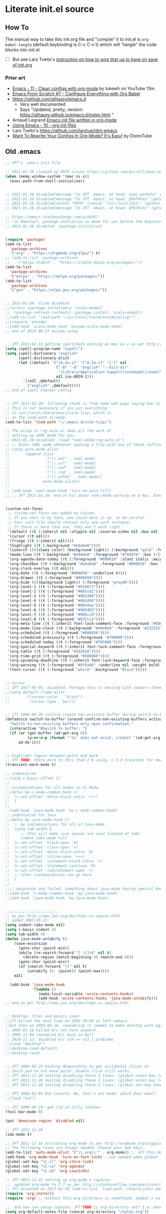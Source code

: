 * Literate init.el source

** How To

The manual way to take this init.org file and "compile" it to init.el is
~org-babel-tangle~ (default keybinding is C-c C-v t) which will "tangle"
the code blocks into init.el

- [ ] But see Lars Tveito's [[https://github.com/larstvei/dot-emacs#about][instruction on how to wire that up to have on save of init.org]]

*** Prior art
- [[https://www.youtube.com/watch?v=mFsbpS5R6PI&ab_channel=Lukewh][Emacs - 11 - Clean configs with org-mode]] by lukewh on YouTube 13m
- [[https://www.youtube.com/watch?v=kkqVTDbfYp4&t=5s&ab_channel=SystemCrafters][Emacs From Scratch #7 - Configure Everything with Org Babel]]
- https://github.com/alhassy/emacs.d
  - Very well documented
  - Says "Updated, pretty, version: https://alhassy.github.io/emacs.d/index.html "
- Arnaud Legrand [[http://mescal.imag.fr/membres/arnaud.legrand/misc/init.php][Emacs init file written in org-mode]]
- [[https://cestlaz.github.io/posts/using-emacs-10-org-init/][Using Emacs - 10 - org init files]]
- Lars Tveito's https://github.com/larstvei/dot-emacs
- [[https://www.youtube.com/watch?v=pQe1ul51RM0&ab_channel=DistroTube][Want To Rewrite Your Configs In Org-Mode? It's Easy!]] by DistroTube
  
** Old .emacs

#+begin_src emacs-lisp
;; JFT's .emacs init file

;; 2021-01-28 cleaned up PATH issues https://github.com/purcell/exec-path-from-shell
(when (memq window-system '(mac ns x))
  (exec-path-from-shell-initialize))


;; 2021-01-28 disabled(message "In JFT .emacs. at head. exec-path=%s" exec-path)
;; 2021-01-28 disabled(message "In JFT .emacs. at head. $PATH=%s" (getenv "PATH"))
;; 2021-01-28 disabled(setenv "PATH" (concat "/usr/local/bin:" (getenv "PATH")))
;; 2021-01-28 disabled(message "In JFT .emacs. at head. $PATH=%s" (getenv "PATH"))

;; https://emacs.stackexchange.com/a/44287
;; "in Emacs≥27, package-initialize is done for you before the beginning of the .emacs file."
;; 2021-01-28 disabled: (package-initialize)


(require 'package)
(add-to-list
  'package-archives
  '("org" . "https://orgmode.org/elpa/") t)
;; (add-to-list 'package-archives
;;   '("melpa-stable" . "https://stable.melpa.org/packages/"))
(add-to-list
  'package-archives
  '("melpa" . "https://melpa.org/packages/"))
(add-to-list
  'package-archives
  '("gnu" . "https://elpa.gnu.org/packages/"))


;; 2021-01-26: slime disabled
;;(unless (package-installed-p 'scala-mode2)
;;  (package-refresh-contents) (package-install 'scala-mode2))
;;(add-to-list 'load-path "/usr/local/share/ensime/elisp/")
;;(require 'ensime)
;;(add-hook 'scala-mode-hook 'ensime-scala-mode-hook)
;; end of 2014-09-27 ensime setup


;; JFT 2013-02-13 getting spellcheck working on mac os x as per http://www.emacswiki.org/emacs/CocoAspell
(setq ispell-program-name "aspell")
(setq ispell-dictionary "english"
      ispell-dictionary-alist
      (let ((default '("[A-Za-z]" "[^A-Za-z]" "[']" nil
                       ("-B" "-d" "english" "--dict-dir"
                        "/Library/Application Support/cocoAspell/aspell6-en-6.0-0")
                       nil iso-8859-1)))
        `((nil ,@default)
          ("english" ,@default))))
;; end of spell checker config


;; JFT 2011-01-20: following chunk is from some web page saying how to get nxml-mode working on a mac.
;; This is not necessary if you put everything
;; in /usr/local/share/emacs/site-lisp, which is 
;; on the load-path already.
(add-to-list 'load-path "~/.emacs.d/site-lisp/")
 
;; The elisp in rng-auto.el does all the work of 
;; setting up nXML mode for you.
;; 2021-01-28 disabled: (load "nxml-mode/rng-auto.el")
;; ;; Enter nXML mode whenever opening a file with any of these suffixes.
;; (setq auto-mode-alist
;;       (append (list
;;                '("\\.xml" . nxml-mode)
;;                '("\\.xsl" . nxml-mode)
;;                '("\\.xsd" . nxml-mode)
;;                '("\\.rng" . nxml-mode)
;;                '("\\.xhtml" . nxml-mode))
;;               auto-mode-alist))
;;  
;; (add-hook 'nxml-mode-hook 'turn-on-auto-fill)
;; ;; JFT 2011-01-20: end of bit about nxml-mode working on a mac. Everything below is old .emacs


(custom-set-faces
 ;; custom-set-faces was added by Custom.
 ;; If you edit it by hand, you could mess it up, so be careful.
 ;; Your init file should contain only one such instance.
 ;; If there is more than one, they won't work right.
 '(default ((t (:inherit nil :stipple nil :inverse-video nil :box nil :strike-through nil :overline nil :underline nil :slant normal :weight normal :height 150 :width normal :foundry "nil" :family "Menlo"))))
 '(cursor ((t nil)))
 '(fringe ((t (:inherit nil))))
 '(highlight ((t (:background "#e0e0e0"))))
 '(isearch ((((class color) (background light)) (:background "gold" :foreground "black"))))
 '(mode-line ((t (:background "#e0e0e0" :foreground "#704d70" :box (:line-width -1 :style released-button)))))
 '(org-agenda-date-today ((t (:foreground "#000010" :slant italic :weight bold))))
 '(org-checkbox ((t (:background "#a8a8a8" :foreground "#000010" :box (:line-width 1 :style released-button)))))
 '(org-clock-overlay ((t nil)))
 '(org-date ((t (:foreground "#000050" :underline t))))
 '(org-drawer ((t (:foreground "#000050"))))
 '(org-hide ((((background light)) (:foreground "grey80"))))
 '(org-level-1 ((t (:foreground "#010673"))))
 '(org-level-2 ((t (:foreground "#001c82"))))
 '(org-level-3 ((t (:foreground "#002d90"))))
 '(org-level-4 ((t (:foreground "#003d9d"))))
 '(org-level-5 ((t (:foreground "#004daa"))))
 '(org-level-6 ((t (:foreground "#005db5"))))
 '(org-level-7 ((t (:foreground "#006cc0"))))
 '(org-level-8 ((t (:foreground "#037cca"))))
 '(org-meta-line ((t (:inherit font-lock-comment-face :foreground "#000050"))))
 '(org-mode-line-clock ((t (:background "#e0e0e0" :foreground "#232333"))))
 '(org-scheduled ((t (:foreground "#000050"))))
 '(org-scheduled-previously ((t (:foreground "#700000"))))
 '(org-scheduled-today ((t (:foreground "#705006"))))
 '(org-special-keyword ((t (:inherit font-lock-comment-face :foreground "#000050"))))
 '(org-table ((t (:foreground "#282828"))))
 '(org-time-grid ((t (:foreground "#606060"))))
 '(org-upcoming-deadline ((t (:inherit font-lock-keyword-face :foreground "#003000"))))
 '(org-warning ((t (:foreground "#8f6a06" :underline nil :weight bold))))
 '(text-cursor ((t (:foreground "white" :background "Black")))))


;; cursor
;; JFT 2017-05-05: disabled. Perhaps this is messing with zenburn theme
;;(setq default-frame-alist
;;       '((cursor-color . "black")
;;         (cursor-type . bar)))


;; jft 2006-04-20 confirm create non-existant buffer during switch-to-buffer
(defadvice switch-to-buffer (around confirm-non-existing-buffers activate) 
  "Switch to non-existing buffers only upon confirmation." 
  (interactive "BSwitch to buffer: ") 
  (if (or (get-buffer (ad-get-arg 0)) 
          (y-or-n-p (format "´%s' does not exist, create? "(ad-get-arg 0)))) 
      ad-do-it)) 


;; highlight region between point and mark
;; JFT-TODO: there more to this than I'm using. C-h d transient for more info.
(transient-mark-mode t)

;; indentation
;;(setq c-basic-offset 2)
;;
;; Customizations for all modes in CC Mode.
;;(defun my-c-mode-common-hook ()
;;  (c-set-offset 'defun-block-intro '+++)
;;  )
;;
;;(add-hook 'java-mode-hook 'my-c-mode-common-hook)
;; indentation for Java
;;(defun my-java-mode-hook ()
;;  ;; my customizations for all of java-mode 
;;  (setq tab-width 8
;;     ;; this will make sure spaces are used instead of tabs
;;     indent-tabs-mode nil)
;;  (c-set-offset 'block-open '0)
;;  (c-set-offset 'class-open '+)
;;  (c-set-offset 'defun-block-intro '0)
;;  (c-set-offset 'inline-open '+++)
;;  (c-set-offset 'statement-block-intro '+)
;;  (c-set-offset 'statement-continue '0)
;;  (c-set-offset 'substatement-open '+)
;;  ;; other customizations can go here
;;  )
;;
;;;; desparate and failed: something about java-mode having special hook order
;;(add-hook 'c-mode-common-hook 'my-java-mode-hook)
;;(add-hook 'java-mode-hook 'my-java-mode-hook)


;;;;;;;;;;;;;;;;;;;;;;;;
;; as per http://www.jwz.org/doc/tabs-vs-spaces.html
;; added 2003-03-23:
(setq indent-tabs-mode nil)
(setq c-basic-indent 4)
(setq tab-width 4)
(defun java-mode-untabify ()
    (save-excursion
      (goto-char (point-min))
      (while (re-search-forward "[ \t]+$" nil t)
        (delete-region (match-beginning 0) (match-end 0)))
      (goto-char (point-min))
      (if (search-forward "\t" nil t)
          (untabify (1- (point)) (point-max))))
    nil)

  (add-hook 'java-mode-hook 
            '(lambda ()
               (make-local-variable 'write-contents-hooks)
               (add-hook 'write-contents-hooks 'java-mode-untabify)))
;; end as per http://www.jwz.org/doc/tabs-vs-spaces.html


;; Desktop: files and points saver
;;jft-killed the next load on 2002-10-04 as left xemacs: 
;;but then on 2003-04-16, reenabling it seemed to make desktop work again... 
;; 2005-01-16 killed b/c not here anymore.
;; 2005-12-04 reenabled b/c back in Dell
;; 2020-11-23: disabled b/c v24 => v27.1 problems
;;(load "desktop")
;;(desktop-load-default)
;;(desktop-read)


;; JFT 2004-02-25 hacking desparately to get accidental clicks on
;; touch pad to not move point. Double click still works.
;; JFT 2011-11-28 testing disabling these 3 lines: (global-unset-key [down-mouse-1])
;; JFT 2011-11-28 testing disabling these 3 lines: (global-unset-key [up-mouse-1])
;; JFT 2011-11-28 testing disabling these 3 lines: (global-set-key [mouse-1] nil)

;; JFT 2004-03-01 Ant Console. No, that's ant-mode. which does what?
;;(load "ant")

;; JFT 2009-08-24: get rid of silly toolbar
(tool-bar-mode 0)

(put 'downcase-region 'disabled nil)

;; JFT 2011-11-28
(ido-mode t)

;; JFT 2011-11-16 activating org-mode as per http://orgmode.org/orgguide.pdf section 1.3
;; The following lines are always needed. Choose your own keys.
(add-to-list 'auto-mode-alist '("\\.org\\'" . org-mode)) ;; JFT-this doesn't seem to be necessary but can't hurt
(add-hook 'org-mode-hook 'turn-on-font-lock) ; not needed when global-font-lock-mode is on
(global-set-key "\C-cl" 'org-store-link)
(global-set-key "\C-ca" 'org-agenda)
(global-set-key "\C-cb" 'org-iswitchb)

;; JFT 2011-11-23 setting up org-mode's capture:
;;  updated org-mode to 7.7 as per http://stackoverflow.com/questions/3622603/org-mode-setup-problem-when-trying-to-use-capture
;; JFT disabled on 2013-02-28 (add-to-list 'load-path "/Users/john/.emacs.d/site-lisp/org-7.7/lisp")
(require 'org-install)
(require 'org) ;; without this org-directory is undefined: Symbol's value as variable is void: org-directory

;;  and now can setup capture: JFT-TODO is org-directory set? I.e. where is this concat'd filename going
(setq org-default-notes-file (concat org-directory "/notes.org"))

(define-key global-map "\C-cc" 'org-capture)
(setq org-return-follows-link t)

;; JFT 2013-04-26 setting up org-protocol to receive org-mode info from external programs
;;   As per http://orgmode.org/worg/org-contrib/org-protocol.html#sec-2
(server-start)
;; JFT hacking out 2016-09-08 (add-to-list 'load-path "~/.emacs.d/elpa/org-20130408/")
(require 'org-protocol)

;;(add-to-list 'load-path "/usr/share/emacs/site-lisp/w3m/")
;;(require 'w3m-load)
(put 'dired-find-alternate-file 'disabled nil)

;; 2015-04-04 Living in the command line, backup~ files all over the place are a drag. One even got into git repo.
(setq backup-directory-alist '(("." . "~/.emacs.d/backups")))

(custom-set-variables
 ;; custom-set-variables was added by Custom.
 ;; If you edit it by hand, you could mess it up, so be careful.
 ;; Your init file should contain only one such instance.
 ;; If there is more than one, they won't work right.
 '(custom-safe-themes
   '("5f6eea84fb7ecacd74cd8d61e59e3839a2815f455313917c3c7a6521329cfdd4" "cab317d0125d7aab145bc7ee03a1e16804d5abdfa2aa8738198ac30dc5f7b569" "bea5fd3610ed135e6ecc35bf8a9c27277d50336455dbdd2969809f7d7c1f7d79" "599f1561d84229e02807c952919cd9b0fbaa97ace123851df84806b067666332" "5cd0afd0ca01648e1fff95a7a7f8abec925bd654915153fb39ee8e72a8b56a1f" "67e998c3c23fe24ed0fb92b9de75011b92f35d3e89344157ae0d544d50a63a72" "39dd7106e6387e0c45dfce8ed44351078f6acd29a345d8b22e7b8e54ac25bac4" "bcc6775934c9adf5f3bd1f428326ce0dcd34d743a92df48c128e6438b815b44f" "3e335d794ed3030fefd0dbd7ff2d3555e29481fe4bbb0106ea11c660d6001767" "cc0dbb53a10215b696d391a90de635ba1699072745bf653b53774706999208e3" "bfdcbf0d33f3376a956707e746d10f3ef2d8d9caa1c214361c9c08f00a1c8409" "d677ef584c6dfc0697901a44b885cc18e206f05114c8a3b7fde674fce6180879" "8aebf25556399b58091e533e455dd50a6a9cba958cc4ebb0aab175863c25b9a4" "39fe48be738ea23b0295cdf17c99054bb439a7d830248d7e6493c2110bfed6f8" "bb4733b81d2c2b5cdec9d89c111ef28a0a8462a167d411ced00a77cfd858def1" "12b7ed9b0e990f6d41827c343467d2a6c464094cbcc6d0844df32837b50655f9" default))
 '(inhibit-startup-screen t)
 '(js2-basic-offset 2 t)
 '(js2-indent-switch-body t)
 '(js2-mode-indent-ignore-first-tab t)
 '(org-agenda-files
   '("~/at/main/org/capture_main.org" "~/at/devel/org/emacs.org" "~/at/main/org/transport.org" "~/at/main/org/bodymind.org" "~/at/main/org/habits.org" "~/at/main/org/manbair.org" "~/at/main/org/socialize.org" "~/at/main/org/money.org" "~/at/main/org/main.org" "~/at/main/org/disfrutar.org" "~/at/main/org/computers.org"))
 '(org-babel-load-languages '((js . t) (shell . t) (emacs-lisp . t)))
 '(org-export-backends '(ascii html icalendar latex md odt))
 '(org-level-color-stars-only t)
 '(org-link-frame-setup
   '((vm . vm-visit-folder-other-frame)
     (vm-imap . vm-visit-imap-folder-other-frame)
     (gnus . org-gnus-no-new-news)
     (file . find-file)
     (wl . wl-other-frame)))
 '(org-priority-faces '((65 . "#a02020") (66 . "#900007") (67 . "#5d0000")))
 '(org-tags-column 120)
 '(package-selected-packages
   '(company web-mode lsp-ui js2-mode use-package lsp-mode vdiff beacon exec-path-from-shell anti-zenburn-theme))
 '(split-width-threshold 135))

;; 2015-04-10: Umm, what happend to the visible bell setting? 2015-05-10 it's working
(setq visible-bell t)
;;(setq visible-bell nil) ;; The default
(setq ring-bell-function 'ignore)

;; http://orgmode.org/manual/Clocking-work-time.html
(setq org-clock-persist 'history)
(org-clock-persistence-insinuate)

;; As per:
;; http://stackoverflow.com/questions/4177929/how-to-change-the-indentation-width-in-emacs-javascript-mode
;; http://stackoverflow.com/a/4178127/4669056
;; Follow disabled 2016-09-07 when adopted js2-mode
;;(defun my-js-mode-hook ()
;;  (message "my-jscpt-mode-hook")
;;  (setq indent-tabs-mode nil tab-width 2 js-indent-level 2)
;;  )
;;(add-hook 'js-mode-hook 'my-javascript-mode-hook)

;; JFT 2016-09-07 Javascript indentation turned into js2-mode install and adopt
;; js2-mode 
;; 2020-11-23: disabled b/c v27 has built in JSX
;;(add-to-list 'auto-mode-alist '("\\.js\\'" . js2-mode))
(setq-default js2-basic-offset 2)

;; JFT 2016-05-20 return at end of link was being interpreted as follow link, not new line, which is desired http://emacs.stackexchange.com/a/20004
(defun bss/my-org-return ()
  "Insert newline if we at beginng or end of line"
  (interactive)
  (if (or (eolp) (bolp))
      (newline-and-indent)
    (org-return)))
(define-key org-mode-map (kbd "<return>") 'bss/my-org-return)

;; JFT 2016-09-19 https://magit.vc/manual/magit.html#Getting-started
(global-set-key (kbd "C-x g") 'magit-status)

;; emacs-gulpjs: reads gulpfile.js to lists task ido style... and runs tasks, like in *shell* buffer
;; https://github.com/stevenremot/emacs-gulpjs
;;(add-to-list 'exec-path "PATH1")
;; 2021-01-28 disabled: (add-to-list 'load-path "/Users/john/jft/gits/jft_emacs/gulpjs")
;; 2021-01-28 disabled: (require 'gulpjs)
;; 2021-01-28 disabled: ;; JFT 2016-09-21 getting gulp callable
;; 2021-01-28 disabled: (setq exec-path (append exec-path '("/usr/local/bin/")))

;; JFT 2017-04-07 addressing the C-z crash
;; as per: http://stackoverflow.com/questions/28202546/hitting-ctrl-z-in-emacs-freezes-everything
(global-unset-key (kbd "C-z"))

;; JFT 2017-04-07 indentation in JavaScript
;; as per: http://stackoverflow.com/questions/4177929/how-to-change-the-indentation-width-in-emacs-javascript-mode
(setq js-indent-level 0)
(setq js-indent-level 2)

;; JFT 2017-04-07 no tabs
(setq-default indent-tabs-mode nil)

;; JFT 2017-04-23
;; dired, on first invoke was complaining
;;   ls does not support --dired; see `dired-use-ls-dired' for more details."
;; So according to: http://emacsredux.com/blog/2015/05/09/emacs-on-os-x/
;;   (this depends on brew install coreutils, to provide gls
(setq insert-directory-program (executable-find "gls"))

;; JFT 2017-05-05
(scroll-bar-mode -1)
;; http://ergoemacs.org/emacs/emacs_playing_with_color_theme.html
(load-theme 'anti-zenburn)
;; https://emacs.stackexchange.com/a/20004
;; TODO: See line 307, repeat?
(defun bss/my-org-return ()
  "Insert newline if we at beginng or end of line"
  (interactive)
  (if (or (eolp) (bolp))
  (newline-and-indent)
  (org-return)))
(define-key org-mode-map (kbd "<return>") 'bss/my-org-return)

;; JFT 2018-01-13
;; formating org's clock table summaries
;; See https://stackoverflow.com/a/46194559/4669056
(setq org-duration-format (quote h:mm))

;; https://emacs.stackexchange.com/a/393/15536
(setq-default cursor-type 'bar) 

;; For template expansion (i.e. <q, <s, etc.) in org: https://orgmode.org/manual/Structure-Templates.html
(require 'org-tempo)

;; 2021-02-20: re-added https://github.com/Malabarba/beacon
(beacon-mode 1)
(setq beacon-push-mark 35)
(setq beacon-color "#666600")

;;; 2021-02-25 auto-save files should all go to one directory, to be out of the way
;;; rather than litering the filesystem
;;; https://www.emacswiki.org/emacs/AutoSave#h5o-1
;;; WARNING: trailing slash and restart required
(setq auto-save-file-name-transforms
   `((".*" "~/.emacs.d/auto-saves/" t)))


;;; Config orgmode priorities i.e. [#A], [#B], [#C] to be reds
;;; as per https://superuser.com/a/479768
;;; This somehow got taken over by custom-set-variables above, 
;;; '(org-priority-faces '((65 . "#a02020") (66 . "#900007") (67 . "#5d0000")))

;;; [2021-03-07, experimenting with todo-keywords for Kanban
(setq org-todo-keywords '((sequence "TODO" "DOIN" "DONE")))


;;; LSP and TypeScript

(use-package lsp-mode
   :defer t
   :diminish lsp-mode
   :hook (((js2-mode rjsx-mode) . lsp))
   :commands lsp
   :config
   (setq lsp-auto-configure t
         lsp-auto-guess-root t
         ;; don't set flymake or lsp-ui so the default linter doesn't get trampled
         lsp-diagnostic-package :none)
   ;;; keybinds after load
   (evil-leader/set-key
     "jd"  #'lsp-goto-type-definition ; (j)ump to (d)efinition
     "jb"  #'xref-pop-marker-stack)   ; (j)ump (b)ack to marker
  )
(use-package company-lsp
  :defer t
  :config
  (setq company-lsp-cache-candidates 'auto
        company-lsp-async t
        company-lsp-enable-snippet nil
        company-lsp-enable-recompletion t)) 
(use-package lsp-ui
  :defer t
  :config
  (setq lsp-ui-sideline-enable t
        ;; disable flycheck setup so default linter isn't trampled
        lsp-ui-flycheck-enable nil
        lsp-ui-sideline-show-symbol nil
        lsp-ui-sideline-show-hover nil
        lsp-ui-sideline-show-code-actions nil
        lsp-ui-peek-enable nil
        lsp-ui-imenu-enable nil
        lsp-ui-doc-enable nil))

(use-package web-mode
  :ensure t
  :mode (("\\.js\\'" . web-mode)
         ("\\.jsx\\'" . web-mode)
         ("\\.ts\\'" . web-mode)
         ("\\.tsx\\'" . web-mode)
         ("\\.html\\'" . web-mode)
         ("\\.vue\\'" . web-mode)
      	 ("\\.json\\'" . web-mode))
        :commands web-mode
        :config
        (setq web-mode-content-types-alist
              '(("jsx" . "\\.js[x]?\\'")))
        )



(message "In JFT .emacs, at tail. exec-path=%s" exec-path)
   
#+end_src

** Orgmode
*** Capture templates
#+begin_src emacs-lisp
(setq org-capture-templates 
  (quote    
    (                                                                               
      ("t" "Triage later" entry
        (file+olp+datetree "~/at/main/org/capture_main.org" "Triage") "* TODO %^{Headline}" :immediate-finish t )
      ("p" "URL Link & Quote" entry
        (file+olp+datetree "~/at/main/org/capture_web.org") "* %:description\nSource: %:link\n#+begin_quote\n%i\n#+end_quote\n\n\n%?")
      ("L" "URL Link Only" entry
        (file+olp+datetree "~/at/main/org/capture_web.org") "* %?[[%:link][%:description]] \nCaptured On: %U")
      ;;("l" "Log Time" entry (file+datetree "~/jft/projects/jft/roles/exec/time-log.org") "** %U - %^{Activity}  :TIME:") 
      ;;("m" "Music" table-line (file+headline "~/org/capture.org" "Music heard") "| %^{Artist} | %^{Song} | %? |")
      )))    
#+end_src




   
** Magit and vdiff integration

The following is as per https://github.com/justbur/emacs-vdiff-magit#magit-integration-details
#+begin_src emacs-lisp
(require 'vdiff-magit)
(define-key magit-mode-map "e" 'vdiff-magit-dwim)
(define-key magit-mode-map "E" 'vdiff-magit)
(transient-suffix-put 'magit-dispatch "e" :description "vdiff (dwim)")
(transient-suffix-put 'magit-dispatch "e" :command 'vdiff-magit-dwim)
(transient-suffix-put 'magit-dispatch "E" :description "vdiff")
(transient-suffix-put 'magit-dispatch "E" :command 'vdiff-magit)

;; This flag will default to using ediff for merges.
;; JFT 2021-03-30: Might as well learn ediff first then vdiff
(setq vdiff-magit-use-ediff-for-merges t)

;; Whether vdiff-magit-dwim runs show variants on hunks.  If non-nil,
;; vdiff-magit-show-staged or vdiff-magit-show-unstaged are called based on what
;; section the hunk is in.  Otherwise, vdiff-magit-dwim runs vdiff-magit-stage
;; when point is on an uncommitted hunk.
;; (setq vdiff-magit-dwim-show-on-hunks nil)

;; Whether vdiff-magit-show-stash shows the state of the index.
;; (setq vdiff-magit-show-stash-with-index t)

;; Only use two buffers (working file and index) for vdiff-magit-stage
;; (setq vdiff-magit-stage-is-2way nil)   
#+end_src
